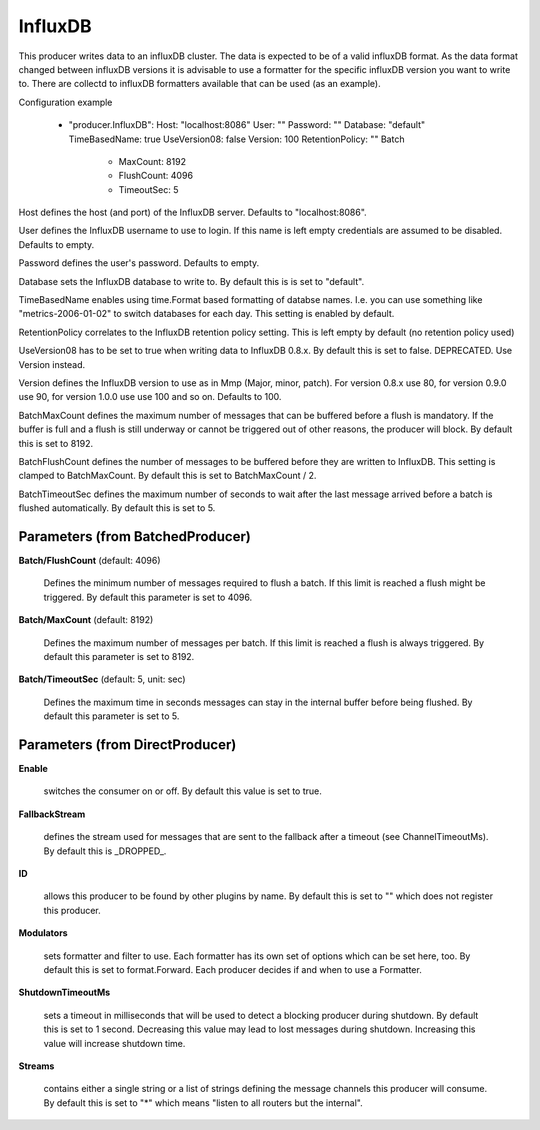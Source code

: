 .. Autogenerated by Gollum RST generator (docs/generator/*.go)

InfluxDB
========

This producer writes data to an influxDB cluster. The data is expected to be
of a valid influxDB format. As the data format changed between influxDB
versions it is advisable to use a formatter for the specific influxDB version
you want to write to. There are collectd to influxDB formatters available
that can be used (as an example).

Configuration example

 - "producer.InfluxDB":
   Host: "localhost:8086"
   User: ""
   Password: ""
   Database: "default"
   TimeBasedName: true
   UseVersion08: false
   Version: 100
   RetentionPolicy: ""
   Batch
     - MaxCount: 8192
     - FlushCount: 4096
     - TimeoutSec: 5

Host defines the host (and port) of the InfluxDB server.
Defaults to "localhost:8086".

User defines the InfluxDB username to use to login. If this name is
left empty credentials are assumed to be disabled. Defaults to empty.

Password defines the user's password. Defaults to empty.

Database sets the InfluxDB database to write to. By default this is
is set to "default".

TimeBasedName enables using time.Format based formatting of databse names.
I.e. you can use something like "metrics-2006-01-02" to switch databases for
each day. This setting is enabled by default.

RetentionPolicy correlates to the InfluxDB retention policy setting.
This is left empty by default (no retention policy used)

UseVersion08 has to be set to true when writing data to InfluxDB 0.8.x.
By default this is set to false. DEPRECATED. Use Version instead.

Version defines the InfluxDB version to use as in Mmp (Major, minor, patch).
For version 0.8.x use 80, for version 0.9.0 use 90, for version 1.0.0 use
use 100 and so on. Defaults to 100.

BatchMaxCount defines the maximum number of messages that can be buffered
before a flush is mandatory. If the buffer is full and a flush is still
underway or cannot be triggered out of other reasons, the producer will
block. By default this is set to 8192.

BatchFlushCount defines the number of messages to be buffered before they are
written to InfluxDB. This setting is clamped to BatchMaxCount.
By default this is set to BatchMaxCount / 2.

BatchTimeoutSec defines the maximum number of seconds to wait after the last
message arrived before a batch is flushed automatically. By default this is
set to 5.




Parameters (from BatchedProducer)
---------------------------------

**Batch/FlushCount** (default: 4096)

  Defines the minimum number of messages required to flush
  a batch. If this limit is reached a flush might be triggered.
  By default this parameter is set to 4096.
  
  

**Batch/MaxCount** (default: 8192)

  Defines the maximum number of messages per batch. If this
  limit is reached a flush is always triggered.
  By default this parameter is set to 8192.
  
  

**Batch/TimeoutSec** (default: 5, unit: sec)

  Defines the maximum time in seconds messages can stay in
  the internal buffer before being flushed.
  By default this parameter is set to 5.
  
  

Parameters (from DirectProducer)
--------------------------------

**Enable**

  switches the consumer on or off. By default this value is set to true.
  
  

**FallbackStream**

  defines the stream used for messages that are sent to the fallback after
  a timeout (see ChannelTimeoutMs). By default this is _DROPPED_.
  
  

**ID**

  allows this producer to be found by other plugins by name. By default this
  is set to "" which does not register this producer.
  
  

**Modulators**

  sets formatter and filter to use. Each formatter has its own set of options
  which can be set here, too. By default this is set to format.Forward.
  Each producer decides if and when to use a Formatter.
  
  

**ShutdownTimeoutMs**

  sets a timeout in milliseconds that will be used to detect
  a blocking producer during shutdown. By default this is set to 1 second.
  Decreasing this value may lead to lost messages during shutdown. Increasing
  this value will increase shutdown time.
  
  

**Streams**

  contains either a single string or a list of strings defining the
  message channels this producer will consume. By default this is set to "*"
  which means "listen to all routers but the internal".
  
  



